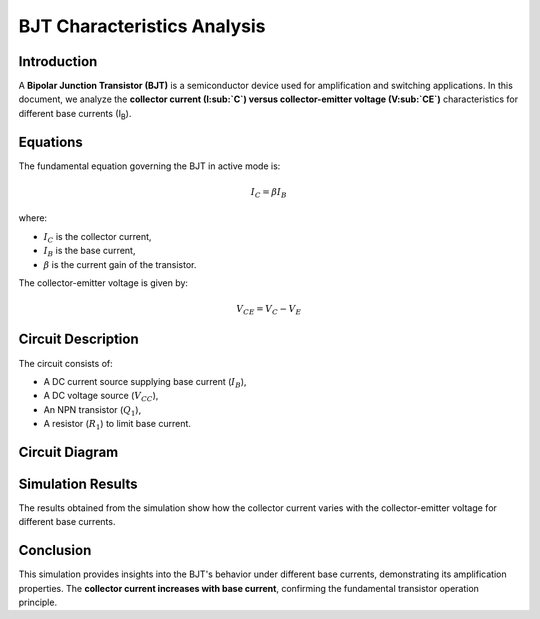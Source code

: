 .. _bjt_characteristics:

BJT Characteristics Analysis
============================

Introduction
------------
A **Bipolar Junction Transistor (BJT)** is a semiconductor device used for amplification and switching applications. In this document, we analyze the **collector current (I\ :sub:`C`) versus collector-emitter voltage (V\ :sub:`CE`)** characteristics for different base currents (I\ :sub:`B`).

Equations
---------
The fundamental equation governing the BJT in active mode is:

.. math::
    I_C = \beta I_B

where:

- :math:`I_C` is the collector current,
- :math:`I_B` is the base current,
- :math:`\beta` is the current gain of the transistor.

The collector-emitter voltage is given by:

.. math::
    V_{CE} = V_C - V_E

Circuit Description
-------------------
The circuit consists of:

- A DC current source supplying base current (:math:`I_B`),
- A DC voltage source (:math:`V_{CC}`),
- An NPN transistor (:math:`Q_1`),
- A resistor (:math:`R_1`) to limit base current.

Circuit Diagram
---------------
.. image:: BJT_characteristics_circuit.png
    :alt: BJT Characteristics Circuit



Simulation Results
------------------
The results obtained from the simulation show how the collector current varies with the collector-emitter voltage for different base currents.

.. image:: BJT_characteristics_result.png
    :alt: BJT Characteristics Results

Conclusion
----------
This simulation provides insights into the BJT's behavior under different base currents, demonstrating its amplification properties. The **collector current increases with base current**, confirming the fundamental transistor operation principle.

